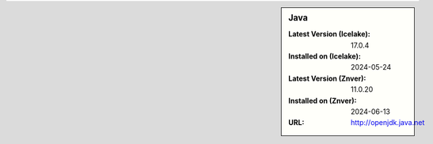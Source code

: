 .. sidebar:: Java

   :Latest Version (Icelake): 17.0.4
   :Installed on (Icelake): 2024-05-24
   :Latest Version (Znver): 11.0.20
   :Installed on (Znver): 2024-06-13
   :URL: http://openjdk.java.net
